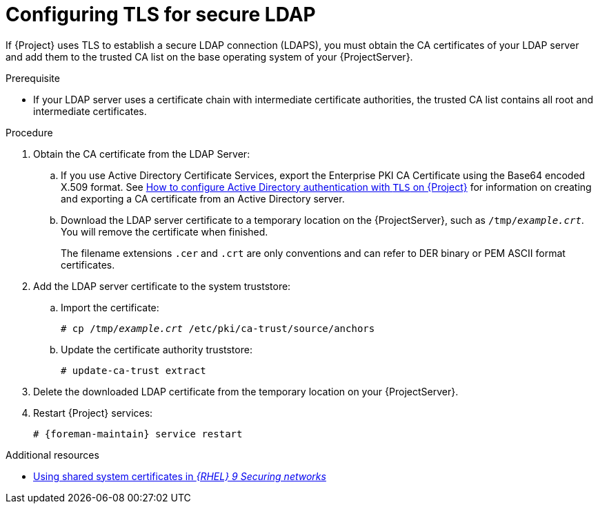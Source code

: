 :_mod-docs-content-type: PROCEDURE

[id="Configuring_TLS_for_Secure_LDAP_{context}"]
= Configuring TLS for secure LDAP

If {Project} uses TLS to establish a secure LDAP connection (LDAPS), you must obtain the CA certificates of your LDAP server and add them to the trusted CA list on the base operating system of your {ProjectServer}.

.Prerequisite
* If your LDAP server uses a certificate chain with intermediate certificate authorities, the trusted CA list contains all root and intermediate certificates.

.Procedure
. Obtain the CA certificate from the LDAP Server:
.. If you use Active Directory Certificate Services, export the Enterprise PKI CA Certificate using the Base64 encoded X.509 format.
ifndef::orcharhino[]
See https://access.redhat.com/solutions/1498773[How to configure Active Directory authentication with `TLS` on {Project}] for information on creating and exporting a CA certificate from an Active Directory server.
endif::[]
.. Download the LDAP server certificate to a temporary location on the {ProjectServer}, such as `/tmp/_example.crt_`.
You will remove the certificate when finished.
+
ifdef::foreman-deb[]
{Project} only accepts the `.crt` file extension for certificates in PEM ASCII format.
endif::[]
ifndef::foreman-deb[]
The filename extensions `.cer` and `.crt` are only conventions and can refer to DER binary or PEM ASCII format certificates.
endif::[]
. Add the LDAP server certificate to the system truststore:
.. Import the certificate:
+
[options="nowrap", subs="+quotes,verbatim,attributes"]
----
ifdef::foreman-deb[]
# cp /tmp/_example.crt_ /usr/local/share/ca-certificates
endif::[]
ifndef::foreman-deb[]
# cp /tmp/_example.crt_ /etc/pki/ca-trust/source/anchors
endif::[]
----
.. Update the certificate authority truststore:
+
[options="nowrap", subs="+quotes,verbatim,attributes"]
----
ifdef::foreman-deb[]
# update-ca-certificates
endif::[]
ifndef::foreman-deb[]
# update-ca-trust extract
endif::[]
----
. Delete the downloaded LDAP certificate from the temporary location on your {ProjectServer}.
. Restart {Project} services:
+
[options="nowrap", subs="+quotes,verbatim,attributes"]
----
# {foreman-maintain} service restart
----

ifndef::orcharhino,foreman-deb[]
.Additional resources
* link:https://docs.redhat.com/en/documentation/red_hat_enterprise_linux/9/html/securing_networks/using-shared-system-certificates_securing-networks[Using shared system certificates in _{RHEL}{nbsp}9 Securing networks_]
endif::[]
